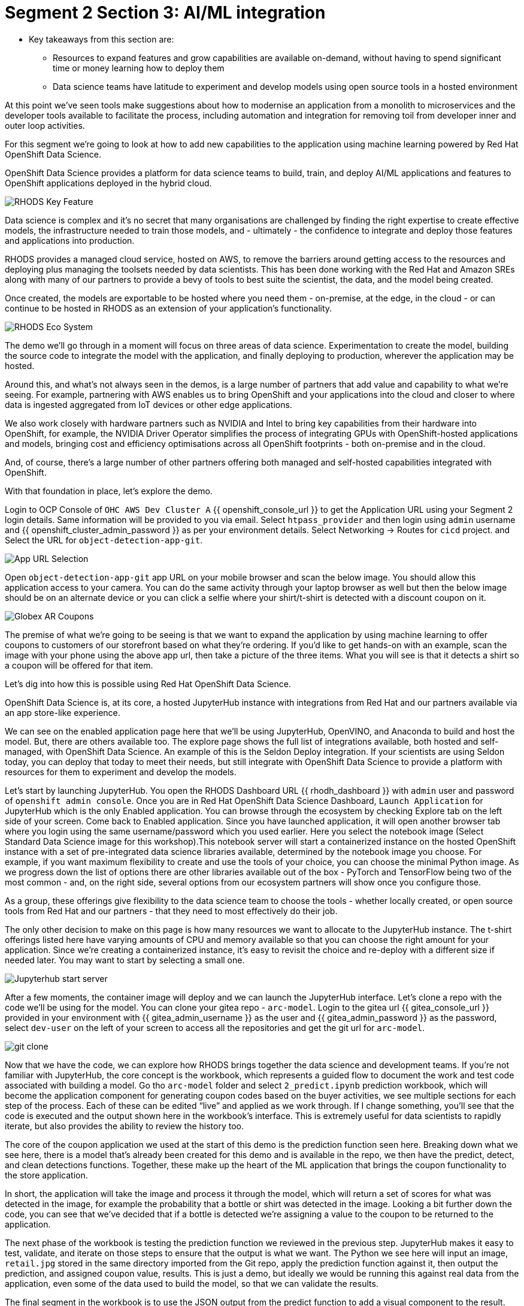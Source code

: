 # Segment 2 Section 3: AI/ML integration

* Key takeaways from this section are:
** Resources to expand features and grow capabilities are available on-demand, without having to spend significant time or money learning how to deploy them
** Data science teams have latitude to experiment and develop models using open source tools in a hosted environment

At this point we’ve seen tools make suggestions about how to modernise an application from a monolith
to microservices and the developer tools available to facilitate the process, including automation
and integration for removing toil from developer inner and outer loop activities.

For this segment we’re going to look at how to add new capabilities to the application using machine
learning powered by Red Hat OpenShift Data Science.

OpenShift Data Science provides a platform for data science teams to build, train, and deploy AI/ML
applications and features to OpenShift applications deployed in the hybrid cloud.

image::images/RHODS-Key-Feature.png[]

Data science is complex and it’s no secret that many organisations are challenged by finding the right
expertise to create effective models, the infrastructure needed to train those models,
and - ultimately - the confidence to integrate and deploy those features and applications into production.

RHODS provides a managed cloud service, hosted on AWS, to remove the barriers around getting access to
the resources and deploying plus managing the toolsets needed by data scientists. This has been done
working with the Red Hat and Amazon SREs along with many of our partners to provide a bevy of tools to
best suite the scientist, the data, and the model being created.

Once created, the models are exportable to be hosted where you need them - on-premise, at the edge, in the
cloud - or can continue to be hosted in RHODS as an extension of your application’s functionality.

image::images/RHODS-Eco-System.png[]

The demo we’ll go through in a moment will focus on three areas of data science. Experimentation to create
the model, building the source code to integrate the model with the application, and finally deploying to
production, wherever the application may be hosted.

Around this, and what’s not always seen in the demos, is a large number of partners that add value and
capability to what we’re seeing. For example, partnering with AWS enables us to bring OpenShift and your
applications into the cloud and closer to where data is ingested aggregated from IoT devices or
other edge applications.

We also work closely with hardware partners such as NVIDIA and Intel to bring key capabilities from their
hardware into OpenShift, for example, the NVIDIA Driver Operator simplifies the process of integrating GPUs
with OpenShift-hosted applications and models, bringing cost and efficiency optimisations across all OpenShift
footprints - both on-premise and in the cloud.

And, of course, there’s a large number of other partners offering both managed and self-hosted capabilities
integrated with OpenShift.

With that foundation in place, let’s explore the demo.

Login to OCP Console of `OHC AWS Dev Cluster A` {{ openshift_console_url }} to get the Application URL using your Segment 2 login details.
Same information will be provided to you via email.
Select `htpass_provider` and then login using `admin` username and {{ openshift_cluster_admin_password }} as per your environment details.
Select Networking -> Routes for `cicd` project.
and
Select the URL for `object-detection-app-git`.

image::images/App-URL-Selection.png[]

Open `object-detection-app-git` app URL on your mobile browser and scan the below image.
You should allow this application access to your camera. You can do the same activity through your laptop browser as well but then the
below image should be on an alternate device or you can click a selfie where your shirt/t-shirt is detected with a discount coupon on it.

image::images/Globex-AR-Coupons.png[]

The premise of what we’re going to be seeing is that we want to expand the application by using machine learning to offer coupons to customers
of our storefront based on what they’re ordering. If you’d like to get hands-on with an example, scan the image with your phone using the above
app url, then take a picture of the three items. What you will see is that it detects a shirt so a coupon will be offered for that item.

Let’s dig into how this is possible using Red Hat OpenShift Data Science.

OpenShift Data Science is, at its core, a hosted JupyterHub instance with integrations from Red Hat and our partners available via an app
store-like experience.

We can see on the enabled application page here that we’ll be using JupyterHub, OpenVINO, and Anaconda to build and host the model.
But, there are others available too. The explore page shows the full list of integrations available, both hosted and self-managed,
with OpenShift Data Science. An example of this is the Seldon Deploy integration. If your scientists are using Seldon today,
you can deploy that today to meet their needs, but still integrate with OpenShift Data Science to provide a platform with
resources for them to experiment and develop the models.

Let’s start by launching JupyterHub. You open the RHODS Dashboard URL {{ rhodh_dashboard }} with `admin` user and password of `openshift admin console`.
Once you are in Red Hat OpenShift Data Science Dashboard, `Launch Application` for JupyterHub which is the only Enabled application.
You can browse through the ecosystem by checking Explore tab on the left side of your screen. Come back to Enabled application.
Since you have launched application, it will open another browser tab where you login using the same username/password which you used earlier.
Here you select the notebook image (Select Standard Data Science image for this workshop).This notebook server will start a containerized instance
on the hosted OpenShift instance with a set of pre-integrated data science libraries available, determined by the notebook image you choose.
For example, if you want maximum flexibility to create and use the tools of your choice, you can choose the minimal Python image.
As we progress down the list of options there are other libraries available out of the box - PyTorch and TensorFlow being two of the
most common - and, on the right side, several options from our ecosystem partners will show once you configure those.

As a group, these offerings give flexibility to the data science team to choose the tools - whether locally created, or open source tools
from Red Hat and our partners - that they need to most effectively do their job.

The only other decision to make on this page is how many resources we want to allocate to the JupyterHub instance. The t-shirt offerings
listed here have varying amounts of CPU and memory available so that you can choose the right amount for your application. Since we’re
creating a containerized instance, it’s easy to revisit the choice and re-deploy with a different size if needed later. You may want to start
by selecting a small one.

image::images/Jupyterhub-start-server.png[]

After a few moments, the container image will deploy and we can launch the JupyterHub interface. Let’s clone a repo with the code we’ll
be using for the model. You can clone your gitea repo - `arc-model`. Login to the gitea url {{ gitea_console_url }} provided in your environment
with {{ gitea_admin_username }} as the user and {{ gitea_admin_password }} as the password, select `dev-user` on the left of your screen
to access all the repositories and get the git url for `arc-model`.

image::images/git-clone.png[]

Now that we have the code, we can explore how RHODS brings together the data science and development teams. If you’re not familiar with
JupyterHub, the core concept is the workbook, which represents a guided flow to document the work and test code associated with building
a model. Go tho `arc-model` folder and select `2_predict.ipynb` prediction workbook, which will become the application component for generating
coupon codes based on the buyer activities, we see multiple sections for each step of the process. Each of these can be edited “live” and
applied as we work through.
If I change something, you’ll see that the code is executed and the output shown here in the workbook’s interface. This is extremely useful
for data scientists to rapidly iterate, but also provides the ability to review the history too.

The core of the coupon application we used at the start of this demo is the prediction function seen here. Breaking down what we see here,
there is a model that’s already been created for this demo and is available in the repo, we then have the predict, detect, and
clean detections functions. Together, these make up the heart of the ML application that brings the coupon functionality to the store
application.

In short, the application will take the image and process it through the model, which will return a set of scores for what was detected
in the image, for example the probability that a bottle or shirt was detected in the image. Looking a bit further down the code,
you can see that we’ve decided that if a bottle is detected we’re assigning a value to the coupon to be returned to the application.

The next phase of the workbook is testing the prediction function we reviewed in the previous step. JupyterHub makes it easy to test,
validate, and iterate on those steps to ensure that the output is what we want. The Python we see here will input an image, `retail.jpg`
stored in the same directory imported from the Git repo, apply the prediction function against it, then output the prediction, and
assigned coupon value, results. This is just a demo, but ideally we would be running this against real data from the application,
even some of the data used to build the model, so that we can validate the results.

The final segment in the workbook is to use the JSON output from the predict function to add a visual component to the result.
What this code segment does is overlay a box for the detected item to the input image, then return the new image as output.
If you used the QR code earlier to take a picture and submit it, this would be the output you received back.

The culmination of all this can be seen at the bottom, where we test everything together instead of in the three stages above.
The model detected a bottle, which triggered the drawing function to add a box around it and the app to offer a 15% off coupon to
the submitter.

At this point, we’ve created the basis for an application as the output from our data science exploration activity.
If we look at the `prediction.py` file, we see that the code used in these steps has been put into a file we can utilize in the application,
and the wsgi.py file implements a web service endpoint that can be used to submit the images, perform the analysis, and return the values back.

The next step would be to deploy that microservice to an OpenShift cluster. That can be done using the traditional methods or using
Pipelines like we saw earlier. The code we’re using here came from a Git repo and the container image we are using for JupyterHub has
the git tools available, we can use that to make changes to the ML application, push them to a repo, and - just like before - trigger a
Pipeline to build, test, and redeploy based on the changes.

Moving back to the OpenShift Pipelines view from earlier, you’ll notice we have an `app-aiml-objedetect-pipeline` AI/CI pipeline.

image::images/app-aiml-objedetect-pipeline.png[]

This one is different than before, taking steps to build, test, and validate the model function so that we can verify that the output
and functionality is expected as shown in the below pipeline run.

image::images/app-aiml-objedetect-pipeline-run.png[]

You’ll note that this process is distinct from the inventory service we saw earlier, with its own path to
production. This testing process for this functionality to be deployed to production is more in-depth because we don’t just want to test the
machine learning input/output standalone, that should already be done by the data science team, but how the application sends data
to the model, receives the data back, and what happens with that.

You can trigger the pipeline by sending a webhook trigger from your arc-model repository in gitea.

image::images/trigger-url.png[]
image::images/trigger-test-delivery.png[]

When you go to arc-model repositoy Webhooks, select the link starting with `http://el-el-rhods-object-detect-rest-cicd******` and once you are
into this link, at the end you will see a green button `Test Delivery`, select and this will trigger a pipeline run which you can check
in OpenShift Console, for cicd project `app-aiml-objdetect-pipeline` pipeline, select the pipeline run to check the progress of the pipeline run.

image::images/pipeline-run-post-trigger.png[]

For our demo application here, we’ve decoupled the work that the data science team and the app dev team are doing, allowing them to
focus on their strengths and only the aspects that are relevant to their role.

